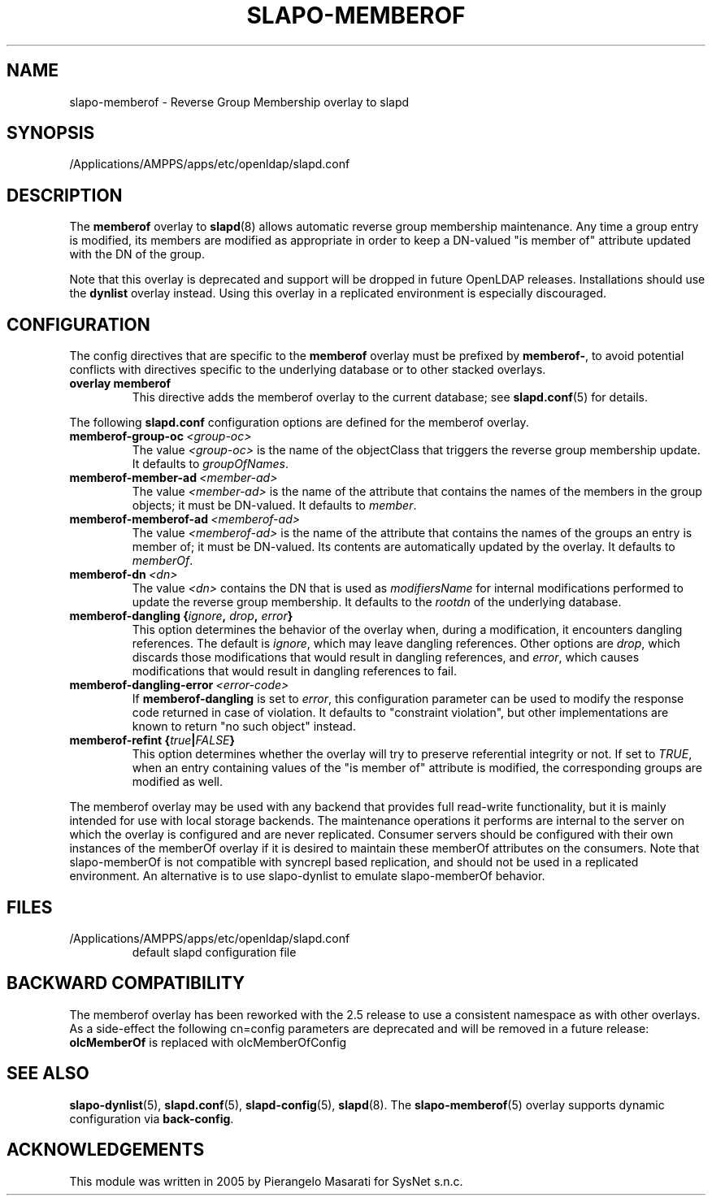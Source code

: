 .lf 1 stdin
.TH SLAPO-MEMBEROF 5 "2021/07/27" "OpenLDAP 2.5.6"
.\" Copyright 1998-2021 The OpenLDAP Foundation, All Rights Reserved.
.\" Copying restrictions apply.  See the COPYRIGHT file.
.\" $OpenLDAP$
.SH NAME
slapo\-memberof \- Reverse Group Membership overlay to slapd
.SH SYNOPSIS
/Applications/AMPPS/apps/etc/openldap/slapd.conf
.SH DESCRIPTION
The
.B memberof
overlay to
.BR slapd (8)
allows automatic reverse group membership maintenance.
Any time a group entry is modified, its members are modified as appropriate
in order to keep a DN-valued "is member of" attribute updated with the DN
of the group.
.LP
Note that this overlay is deprecated and support will be dropped in future
OpenLDAP releases. Installations should use the \fBdynlist\fP
overlay instead. Using this overlay in a replicated environment is especially
discouraged.

.SH CONFIGURATION
The config directives that are specific to the
.B memberof
overlay must be prefixed by
.BR memberof\- ,
to avoid potential conflicts with directives specific to the underlying 
database or to other stacked overlays.

.TP
.B overlay memberof
This directive adds the memberof overlay to the current database; see
.BR slapd.conf (5)
for details.

.LP
The following
.B slapd.conf
configuration options are defined for the memberof overlay.

.TP
.BI memberof\-group\-oc \ <group-oc>
The value 
.I <group-oc> 
is the name of the objectClass that triggers the reverse group membership
update.
It defaults to \fIgroupOfNames\fP.

.TP
.BI memberof\-member\-ad \ <member-ad>
The value 
.I <member-ad> 
is the name of the attribute that contains the names of the members
in the group objects; it must be DN-valued.
It defaults to \fImember\fP.

.TP
.BI memberof\-memberof\-ad \ <memberof-ad>
The value 
.I <memberof-ad> 
is the name of the attribute that contains the names of the groups
an entry is member of; it must be DN-valued.  Its contents are 
automatically updated by the overlay.
It defaults to \fImemberOf\fP.

.TP
.BI memberof\-dn \ <dn>
The value 
.I <dn> 
contains the DN that is used as \fImodifiersName\fP for internal 
modifications performed to update the reverse group membership.
It defaults to the \fIrootdn\fP of the underlying database.

.TP
.BI "memberof\-dangling {" ignore ", " drop ", " error "}"
This option determines the behavior of the overlay when, during 
a modification, it encounters dangling references.
The default is
.IR ignore ,
which may leave dangling references.
Other options are
.IR drop ,
which discards those modifications that would result in dangling
references, and
.IR error ,
which causes modifications that would result in dangling references
to fail.

.TP
.BI memberof\-dangling\-error \ <error-code>
If
.BR memberof\-dangling
is set to
.IR error ,
this configuration parameter can be used to modify the response code
returned in case of violation.  It defaults to "constraint violation",
but other implementations are known to return "no such object" instead.

.TP
.BI "memberof\-refint {" true "|" FALSE "}"
This option determines whether the overlay will try to preserve
referential integrity or not.
If set to
.IR TRUE ,
when an entry containing values of the "is member of" attribute is modified,
the corresponding groups are modified as well.

.LP
The memberof overlay may be used with any backend that provides full 
read-write functionality, but it is mainly intended for use 
with local storage backends. The maintenance operations it performs
are internal to the server on which the overlay is configured and
are never replicated. Consumer servers should be configured with their
own instances of the memberOf overlay if it is desired to maintain
these memberOf attributes on the consumers.  Note that slapo-memberOf
is not compatible with syncrepl based replication, and should not be
used in a replicated environment. An alternative is to use slapo-dynlist
to emulate slapo-memberOf behavior.

.SH FILES
.TP
/Applications/AMPPS/apps/etc/openldap/slapd.conf
default slapd configuration file
.SH BACKWARD COMPATIBILITY
The memberof overlay has been reworked with the 2.5 release to use
a consistent namespace as with other overlays. As a side-effect the
following cn=config parameters are deprecated and will be removed in
a future release:
.B olcMemberOf
is replaced with olcMemberOfConfig
.SH SEE ALSO
.BR slapo-dynlist (5),
.BR slapd.conf (5),
.BR slapd\-config (5),
.BR slapd (8).
The
.BR slapo\-memberof (5)
overlay supports dynamic configuration via
.BR back-config .
.SH ACKNOWLEDGEMENTS
.P
This module was written in 2005 by Pierangelo Masarati for SysNet s.n.c.

